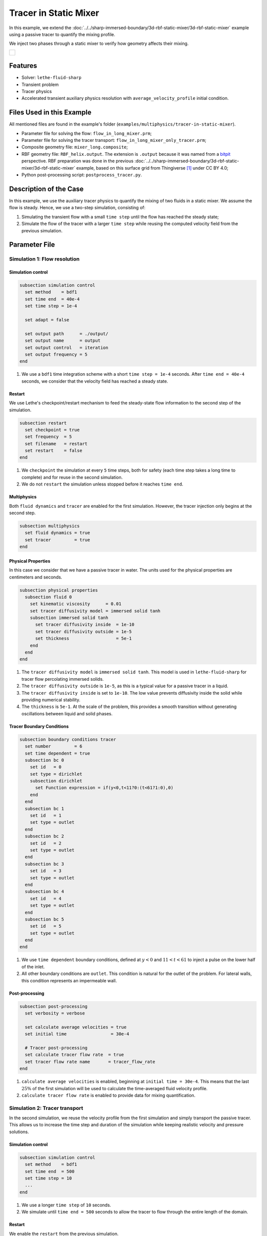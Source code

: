 ======================================
Tracer in Static Mixer
======================================

In this example, we extend the :doc:`../../sharp-immersed-boundary/3d-rbf-static-mixer/3d-rbf-static-mixer` example using a passive tracer to quantify the mixing profile.

We inject two phases through a static mixer to verify how geometry affects their mixing.

+-----------------------------------------------------------------------------------------------------------------------------+
|  .. figure:: images/static_mixer_stl_casing_arrows.png                                                                      |
|     :align: center                                                                                                          |
|     :width: 800                                                                                                             |
|     :name: Surface grid representation of a helix static mixer with its casing.                                             |
|                                                                                                                             |
+-----------------------------------------------------------------------------------------------------------------------------+

----------------------------------
Features
----------------------------------

- Solver: ``lethe-fluid-sharp``
- Transient problem
- Tracer physics
- Accelerated transient auxiliary physics resolution with ``average_velocity_profile`` initial condition. 


---------------------------
Files Used in this Example
---------------------------

All mentioned files are found in the example's folder (``examples/multiphysics/tracer-in-static-mixer``).

* Parameter file for solving the flow: ``flow_in_long_mixer.prm``;
* Parameter file for solving the tracer transport: ``flow_in_long_mixer_only_tracer.prm``;
* Composite geometry file: ``mixer_long.composite``;
* RBF geometry file: ``RBF_helix.output``. The extension is ``.output`` because it was named from a `bitpit <https://github.com/optimad/bitpit>`_ perspective. RBF preparation was done in the previous :doc:`../../sharp-immersed-boundary/3d-rbf-static-mixer/3d-rbf-static-mixer` example, based on this surface grid from Thingiverse [#thingiverse]_ under CC BY 4.0;
* Python post-processing script: ``postprocess_tracer.py``.

-----------------------
Description of the Case
-----------------------

In this example, we use the auxiliary tracer physics to quantify the mixing of two fluids in a static mixer. We assume the flow is steady. Hence, we use a two-step simulation, consisting of:

#. Simulating the transient flow with a small ``time step`` until the flow has reached the steady state;
#. Simulate the flow of the tracer with a larger ``time step`` while reusing the computed velocity field from the previous simulation.

--------------
Parameter File
--------------

Simulation 1: Flow resolution
~~~~~~~~~~~~~~~~~~~~~~~~~~~~~

Simulation control
******************

.. code-block:: text

    subsection simulation control
      set method    = bdf1
      set time end  = 40e-4
      set time step = 1e-4

      set adapt = false

      set output path      = ./output/
      set output name      = output
      set output control   = iteration
      set output frequency = 5
    end

#. We use a ``bdf1`` time integration scheme with a short ``time step = 1e-4`` seconds. After ``time end = 40e-4`` seconds, we consider that the velocity field has reached a steady state.

Restart
******************

We use Lethe's checkpoint/restart mechanism to feed the steady-state flow information to the second step of the simulation.

.. code-block:: text

    subsection restart
      set checkpoint = true
      set frequency  = 5
      set filename   = restart
      set restart    = false
    end

#. We ``checkpoint`` the simulation at every ``5`` time steps, both for safety (each time step takes a long time to complete) and for reuse in the second simulation.
#. We do not ``restart`` the simulation unless stopped before it reaches ``time end``.

Multiphysics
******************

Both ``fluid dynamics`` and ``tracer`` are enabled for the first simulation. However, the tracer injection only begins at the second step.

.. code-block:: text

    subsection multiphysics
      set fluid dynamics = true
      set tracer         = true
    end

Physical Properties
*******************

In this case we consider that we have a passive tracer in water. The units used for the physical properties are centimeters and seconds.

.. code-block:: text

    subsection physical properties
      subsection fluid 0
        set kinematic viscosity      = 0.01
        set tracer diffusivity model = immersed solid tanh
        subsection immersed solid tanh
          set tracer diffusivity inside  = 1e-10
          set tracer diffusivity outside = 1e-5
          set thickness                  = 5e-1
        end
      end
    end

#. The ``tracer diffusivity model`` is ``immersed solid tanh``. This model is used in ``lethe-fluid-sharp`` for tracer flow percolating immersed solids.
#. The ``tracer diffusivity outside`` is ``1e-5``, as this is a typical value for a passive tracer in a liquid.
#. The ``tracer diffusivity inside`` is set to ``1e-10``. The low value prevents diffusivity inside the solid while providing numerical stability.
#. The ``thickness`` is ``5e-1``. At the scale of the problem, this provides a smooth transition without generating oscillations between liquid and solid phases.

Tracer Boundary Conditions
***************************

.. code-block:: text

    subsection boundary conditions tracer
      set number         = 6
      set time dependent = true
      subsection bc 0
        set id   = 0
        set type = dirichlet
        subsection dirichlet
          set Function expression = if(y<0,t<11?0:(t<61?1:0),0)
        end
      end
      subsection bc 1
        set id   = 1
        set type = outlet
      end
      subsection bc 2
        set id   = 2
        set type = outlet
      end
      subsection bc 3
        set id   = 3
        set type = outlet
      end
      subsection bc 4
        set id   = 4
        set type = outlet
      end
      subsection bc 5
        set id   = 5
        set type = outlet
      end
    end

#.  We use ``time dependent`` boundary conditions, defined at :math:`y<0` and :math:`11 < t < 61` to inject a pulse on the lower half of the inlet.
#. All other boundary conditions are ``outlet``. This condition is natural for the outlet of the problem. For lateral walls, this condition represents an impermeable wall.

Post-processing
*******************

.. code-block:: text

    subsection post-processing
      set verbosity = verbose

      set calculate average velocities = true
      set initial time                 = 30e-4

      # Tracer post-processing
      set calculate tracer flow rate  = true
      set tracer flow rate name       = tracer_flow_rate
    end

#. ``calculate average velocities`` is enabled, beginning at ``initial time = 30e-4``. This means that the last :math:`25\%` of the first simulation will be used to calculate the time-averaged fluid velocity profile.
#. ``calculate tracer flow rate`` is enabled to provide data for mixing quantification.

Simulation 2: Tracer transport
~~~~~~~~~~~~~~~~~~~~~~~~~~~~~~~

In the second simulation, we reuse the velocity profile from the first simulation and simply transport the passive tracer. This allows us to increase the time step and duration of the simulation while keeping realistic velocity and pressure solutions.

Simulation control
******************

.. code-block:: text

    subsection simulation control
      set method    = bdf1
      set time end  = 500
      set time step = 10
      ...
    end

#. We use a longer ``time step`` of ``10`` seconds.
#. We simulate until ``time end = 500`` seconds to allow the tracer to flow through the entire length of the domain.

Restart
******************

We enable the ``restart`` from the previous simulation.

.. code-block:: text

    subsection restart
      ...
      set restart    = true
    end

Multiphysics
******************

We disable ``fluid dynamics``, as we use the time-averaged velocity profile from the previous simulation.

.. code-block:: text

    subsection multiphysics
      set fluid dynamics = false
      set tracer         = true
    end

Initial conditions
******************

We use ``average_velocity_profile`` from the previous simulation as the initial (and persistent) condition for the fluid dynamics. Since this physics is disabled, the velocity and pressure profiles will remain fixed throughout the simulation.

.. code-block:: text

    subsection initial conditions
      set type = average_velocity_profile
    end


----------------------
Running the Simulation
----------------------

As previously mentionned, the case is run in two steps:

#. Simulation to reach a pseudo steady-state of the flow field;
#. Transient simulation to transport tracer through the domain.

The simulation can be launched on multiple cores using ``mpirun`` and the ``lethe-fluid-sharp`` executable. Using 6 CPU cores and assuming that the ``lethe-fluid-sharp`` executable is within your path, the simulation can be launched by typing:

.. code-block:: text
  :class: copy-button

  mpirun -np 6 lethe-fluid-sharp flow_in_long_mixer.prm
  mpirun -np 6 lethe-fluid-sharp flow_in_long_mixer_only_tracer.prm


-------
Results
-------

The following movie shows the evolution of tracer through the static mixer, both as a colored slice and colored streamlines:

.. raw:: html

    <iframe width="560" height="315" src="https://www.youtube.com/embed/dSBRXLukX8E" frameborder="0" allowfullscreen></iframe>


The tracer evolution through the inlet and outlet can be monitored by plotting their values in time, extracted from ``/output/tracer_flow_rate.dat``. The Python script ``postprocess_tracer.py`` generates the following plot:

.. code-block:: text
  :class: copy-button

    python3 postprocess_tracer.py


+-----------------------------------------------------------------------------------------------------------------------------+
|  .. figure:: images/tracer_flow_rates.svg                                                                                   |
|     :align: center                                                                                                          |
|     :width: 800                                                                                                             |
|     :name: Tracer flow rates                                                                                                |
|                                                                                                                             |
+-----------------------------------------------------------------------------------------------------------------------------+

As the Figure shows, the concentration of the tracer flattens as it flows. The gap between between the inlet and outlet peaks is of :math:`170` seconds. When compared to the theoretical time of :math:`150` seconds (:math:`d_x/u_x`, with :math:`d_x` the domain length and :math:`u_x` the inlet velocity), this difference can be explained by retention effects and the tortuous paths that the tracer travels through.

---------
Reference
---------

.. [#thingiverse] "Group 9., Helix Static Mixer," *Thingiverse* Available: https://www.thingiverse.com/thing:3915237
